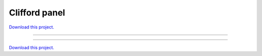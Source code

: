 .. _gallery_clifford_panel:

Clifford panel
______________

`Download this project. </assets/attractors.zip>`_

-------

.. notebook:: None ../../attractors/clifford_panel.ipynb

-------

`Download this project. </assets/attractors.zip>`_